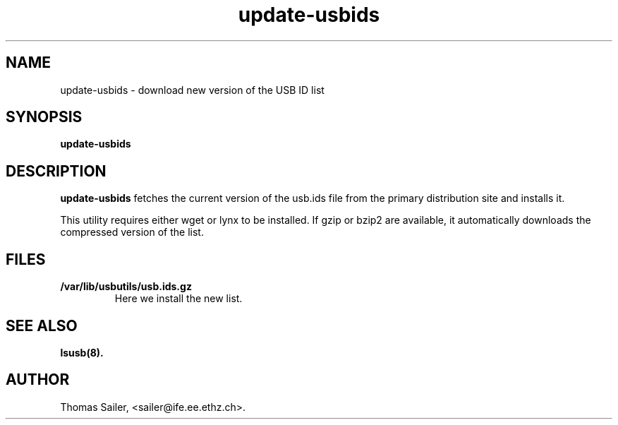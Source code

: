 .TH update-usbids 8 "13 May 2009" "usbutils-0.82" "Linux USB Utilities"
.IX update-usbids

.SH NAME
update-usbids \- download new version of the USB ID list

.SH SYNOPSIS
.B update-usbids

.SH DESCRIPTION
.B update-usbids
fetches the current version of the usb.ids file from the primary distribution
site and installs it.

This utility requires either wget or lynx to be installed. If gzip or bzip2
are available, it automatically downloads the compressed version of the list.

.SH FILES
.TP
.B /var/lib/usbutils/usb.ids.gz
Here we install the new list.

.SH SEE ALSO
.BR lsusb(8).

.SH AUTHOR
Thomas Sailer, <sailer@ife.ee.ethz.ch>.
